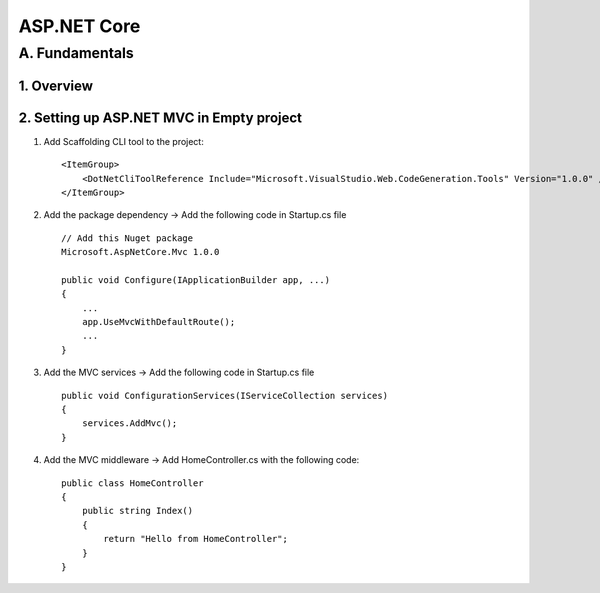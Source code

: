 ========================
ASP.NET Core
========================

A. Fundamentals
========================

1. Overview
---------------------------

2. Setting up ASP.NET MVC in Empty project
---------------------------------------------

1. Add Scaffolding CLI tool to the project::

    <ItemGroup>
        <DotNetCliToolReference Include="Microsoft.VisualStudio.Web.CodeGeneration.Tools" Version="1.0.0" />
    </ItemGroup>

2. Add the package dependency -> Add the following code in Startup.cs file ::

    // Add this Nuget package
    Microsoft.AspNetCore.Mvc 1.0.0

    public void Configure(IApplicationBuilder app, ...)
    {
        ...
        app.UseMvcWithDefaultRoute();
        ...
    }
    
3. Add the MVC services -> Add the following code in Startup.cs file ::

    public void ConfigurationServices(IServiceCollection services)    
    {
        services.AddMvc();
    }

4. Add the MVC middleware -> Add HomeController.cs with the following code::

    public class HomeController
    {
        public string Index()
        {
            return "Hello from HomeController";
        }
    }



